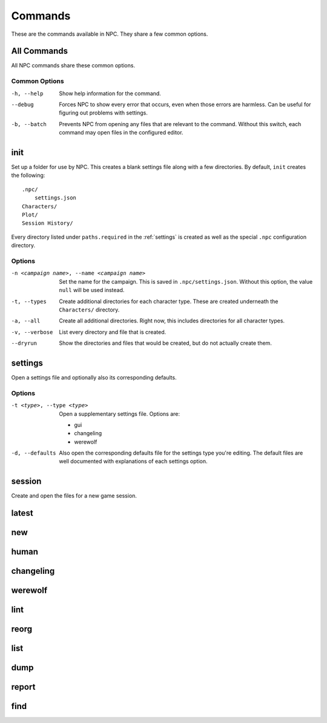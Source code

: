 .. Commands documentation

Commands
===============================

These are the commands available in NPC. They share a few common options.

All Commands
------------

All NPC commands share these common options.

Common Options
~~~~~~~~~~~~~~

-h, --help
	Show help information for the command.

--debug
	Forces NPC to show every error that occurs, even when those errors are harmless. Can be useful for figuring out problems with settings.

-b, --batch
	Prevents NPC from opening any files that are relevant to the command. Without this switch, each command may open files in the configured editor.

init
-------------------------------

Set up a folder for use by NPC. This creates a blank settings file along with a few directories. By default, ``init`` creates the following::

	.npc/
	    settings.json
	Characters/
	Plot/
	Session History/

Every directory listed under ``paths.required`` in the :ref:`settings` is created as well as the special ``.npc`` configuration directory.

Options
~~~~~~~

-n <campaign name>, --name <campaign name>
	Set the name for the campaign. This is saved in ``.npc/settings.json``. Without this option, the value ``null`` will be used instead.

-t, --types
	Create additional directories for each character type. These are created underneath the ``Characters/`` directory.

-a, --all
	Create all additional directories. Right now, this includes directories for all character types.

-v, --verbose
	List every directory and file that is created.

--dryrun
	Show the directories and files that would be created, but do not actually create them.

.. _cmd-settings:

settings
-------------------------------

Open a settings file and optionally also its corresponding defaults.

Options
~~~~~~~

-t <type>, --type <type>
	Open a supplementary settings file. Options are:

	* gui
	* changeling
	* werewolf

-d, --defaults
	Also open the corresponding defaults file for the settings type you're editing. The default files are well documented with explanations of each settings option.

session
-------------------------------

Create and open the files for a new game session.

latest
-------------------------------

new
-------------------------------

human
-------------------------------

changeling
-------------------------------

werewolf
-------------------------------

lint
-------------------------------

reorg
-------------------------------

list
-------------------------------

dump
-------------------------------

report
-------------------------------

find
-------------------------------

